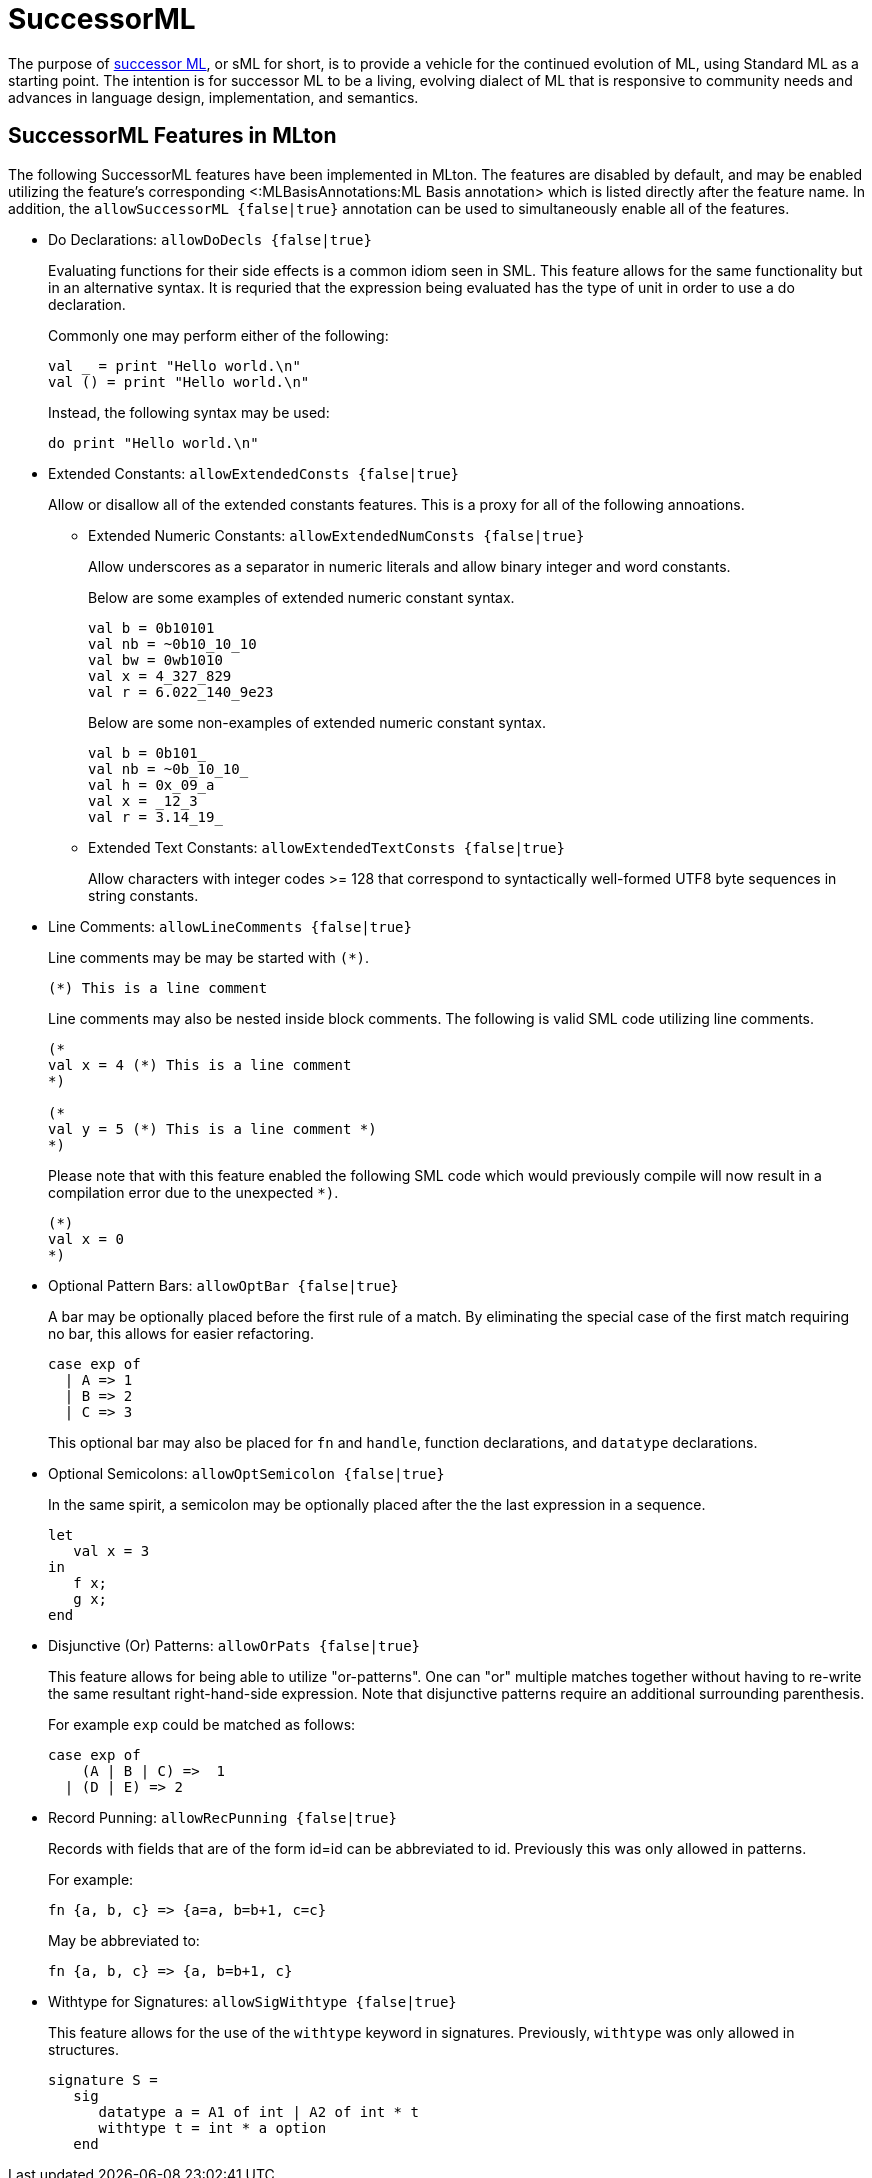 SuccessorML
===========

The purpose of http://sml-family.org/successor-ml/[successor ML], or
sML for short, is to provide a vehicle for the continued evolution of
ML, using Standard ML as a starting point. The intention is for
successor ML to be a living, evolving dialect of ML that is responsive
to community needs and advances in language design, implementation,
and semantics.

== SuccessorML Features in MLton ==

The following SuccessorML features have been implemented in MLton.
The features are disabled by default, and may be enabled utilizing the
feature's corresponding <:MLBasisAnnotations:ML Basis annotation>
which is listed directly after the feature name.  In addition, the
+allowSuccessorML {false|true}+ annotation can be used to
simultaneously enable all of the features.

* Do Declarations: +allowDoDecls {false|true}+
+
Evaluating functions for their side effects is a common idiom seen
in SML.  This feature allows for the same functionality but in an
alternative syntax.  It is requried that the expression being
evaluated has the type of unit in order to use a do declaration.
+
Commonly one may perform either of the following:
+
[source,sml]
----
val _ = print "Hello world.\n"
val () = print "Hello world.\n"
----
+
Instead, the following syntax may be used:
+
[source,sml]
----
do print "Hello world.\n"
----

* Extended Constants: +allowExtendedConsts {false|true}+
+
--
Allow or disallow all of the extended constants features.  This is a
proxy for all of the following annoations.

** Extended Numeric Constants: +allowExtendedNumConsts {false|true}+
+
Allow underscores as a separator in numeric literals and allow binary
integer and word constants.
+
Below are some examples of extended numeric constant syntax.
+
[source,sml]
----
val b = 0b10101
val nb = ~0b10_10_10
val bw = 0wb1010
val x = 4_327_829
val r = 6.022_140_9e23
----
+
Below are some non-examples of extended numeric constant syntax.
+
[source,sml]
----
val b = 0b101_
val nb = ~0b_10_10_
val h = 0x_09_a
val x = _12_3
val r = 3.14_19_
----

** Extended Text Constants: +allowExtendedTextConsts {false|true}+
+
Allow characters with integer codes >= 128 that correspond to
syntactically well-formed UTF8 byte sequences in string constants.
--

* Line Comments: +allowLineComments {false|true}+
+
Line comments may be may be started with ++(*)++.
+
[source,sml]
----
(*) This is a line comment
----
+
Line comments may also be nested inside block comments.
The following is valid SML code utilizing line comments.
+
[source,sml]
----
(*
val x = 4 (*) This is a line comment
*)

(*
val y = 5 (*) This is a line comment *)
*)
----
+
Please note that with this feature enabled the following
SML code which would previously compile will now result
in a compilation error due to the unexpected `*)`.
+
[source,sml]
----
(*)
val x = 0
*)
----

* Optional Pattern Bars: +allowOptBar {false|true}+
+
A bar may be optionally placed before the first rule of a match.
By eliminating the special case of the first match requiring no
bar, this allows for easier refactoring.
+
[source,sml]
----
case exp of
  | A => 1
  | B => 2
  | C => 3
----
+
This optional bar may also be placed for `fn` and `handle`,
function declarations, and `datatype` declarations.

* Optional Semicolons: +allowOptSemicolon {false|true}+
+
In the same spirit, a semicolon may be optionally placed
after the the last expression in a sequence.
+
[source,sml]
----
let
   val x = 3
in
   f x;
   g x;
end
----

* Disjunctive (Or) Patterns: +allowOrPats {false|true}+
+
This feature allows for being able to utilize "or-patterns".
One can "or" multiple matches together without having to re-write
the same resultant right-hand-side expression.  Note that
disjunctive patterns require an additional surrounding parenthesis.
+
For example `exp` could be matched as follows:
+
[source,sml]
----
case exp of
    (A | B | C) =>  1
  | (D | E) => 2
----

* Record Punning: +allowRecPunning {false|true}+
+
Records with fields that are of the form id=id can be abbreviated
to id.  Previously this was only allowed in patterns.
+
For example:
+
[source,sml]
----
fn {a, b, c} => {a=a, b=b+1, c=c}
----
+
May be abbreviated to:
+
[source,sml]
----
fn {a, b, c} => {a, b=b+1, c}
----

* Withtype for Signatures: +allowSigWithtype {false|true}+
+
This feature allows for the use of the `withtype` keyword in
signatures.  Previously, `withtype` was only allowed in structures.
+
[source,sml]
----
signature S =
   sig
      datatype a = A1 of int | A2 of int * t
      withtype t = int * a option
   end
----
